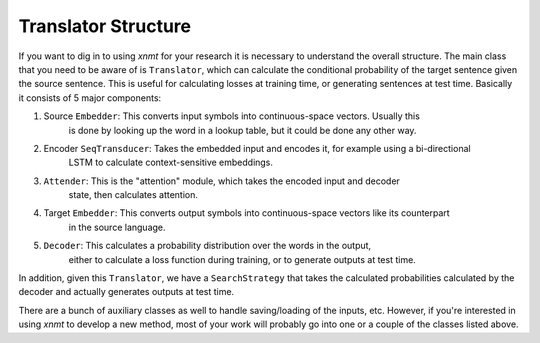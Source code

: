 Translator Structure
====================

If you want to dig in to using *xnmt* for your research it is necessary to understand
the overall structure. The main class that you need to be aware of is ``Translator``, which
can calculate the conditional probability of the target sentence given the source sentence.
This is useful for calculating losses at training time, or generating sentences at test time.
Basically it consists of 5 major components:

1. Source ``Embedder``:       This converts input symbols into continuous-space vectors. Usually this
                              is done by looking up the word in a lookup table, but it could be done
                              any other way.
2. Encoder ``SeqTransducer``: Takes the embedded input and encodes it, for example using a bi-directional
                              LSTM to calculate context-sensitive embeddings.
3. ``Attender``:              This is the "attention" module, which takes the encoded input and decoder
                              state, then calculates attention.
4. Target ``Embedder``:       This converts output symbols into continuous-space vectors like its counterpart
                              in the source language.
5. ``Decoder``:               This calculates a probability distribution over the words in the output,
                              either to calculate a loss function during training, or to generate outputs
                              at test time.

In addition, given this ``Translator``, we have a ``SearchStrategy`` that takes the calculated
probabilities calculated by the decoder and actually generates outputs at test time.

There are a bunch of auxiliary classes as well to handle saving/loading of the inputs,
etc. However, if you're interested in using *xnmt* to develop a new method, most of your
work will probably go into one or a couple of the classes listed above.
